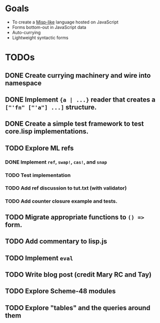 * Goals

- To create a [[https://web.archive.org/web/20111109113907/http://cubiclemuses.com/cm/blog/2007/misp_final.html?showcomments=yes][Misp-like]] language hosted on JavaScript
- Forms bottom-out in JavaScript data
- Auto-currying
- Lightweight syntactic forms

* TODOs
** DONE Create currying machinery and wire into namespace
** DONE Implement ~{a | ...}~ reader that creates a ~["'fn" ["'a"] ...]~ structure.
** DONE Create a simple test framework to test core.lisp implementations.
** TODO Explore ML refs
*** DONE Implement ~ref~, ~swap!~, ~cas!~, and ~snap~
*** TODO Test implementation
*** TODO Add ref discussion to tut.txt (with validator)
*** TODO Add counter closure example and tests.
** TODO Migrate appropriate functions to ~() =>~ form.
** TODO Add commentary to lisp.js
** TODO Implement ~eval~
** TODO Write blog post (credit Mary RC and Tay)
** TODO Explore Scheme-48 modules
** TODO Explore "tables" and the queries around them
